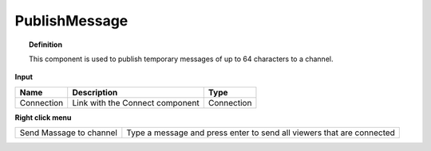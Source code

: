 .. RevSarah

****************
PublishMessage
****************


.. image:: ../images/Publish/Publish_message.png

.. topic:: Definition

  This component is used to publish temporary messages of up to 64 characters to a channel.

  .. @gereon_ maybe it could  be added that the messages disappear automatically after ??? and is limited to max. 64 characters

**Input**

.. table::
  :align: left

  ==========  ======================================  ==============
  Name        Description                             Type
  ==========  ======================================  ==============
  Connection  Link with the Connect component         Connection
  ==========  ======================================  ==============

**Right click menu**

.. table::
  :align: left
    
  ======================= ========================================================================
  Send Massage to channel Type a message and press enter to send all viewers that are connected
  ======================= ========================================================================

